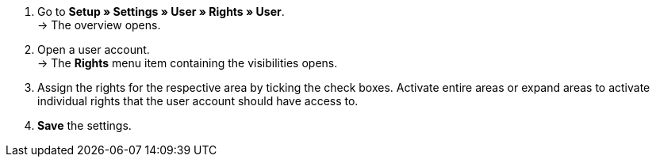 . Go to *Setup » Settings » User » Rights » User*. +
→ The overview opens.
. Open a user account. +
→ The *Rights* menu item containing the visibilities opens.
. Assign the rights for the respective area by ticking the check boxes. Activate entire areas or expand areas to activate individual rights that the user account should have access to.
. *Save* the settings.
